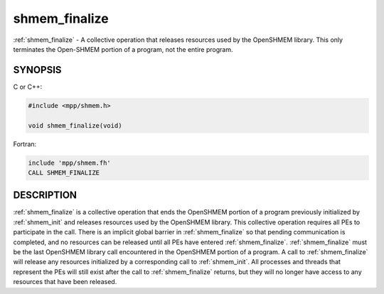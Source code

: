 .. _shmem_finalize:


shmem_finalize
==============

.. include_body

:ref:`shmem_finalize` - A collective operation that releases resources used by
the OpenSHMEM library. This only terminates the Open-SHMEM portion of a
program, not the entire program.


SYNOPSIS
--------

C or C++:

.. code-block:: c++

   #include <mpp/shmem.h>

   void shmem_finalize(void)

Fortran:

.. code-block:: fortran

   include 'mpp/shmem.fh'
   CALL SHMEM_FINALIZE


DESCRIPTION
-----------

:ref:`shmem_finalize` is a collective operation that ends the OpenSHMEM portion
of a program previously initialized by :ref:`shmem_init` and releases resources
used by the OpenSHMEM library. This collective operation requires all
PEs to participate in the call. There is an implicit global barrier in
:ref:`shmem_finalize` so that pending communication is completed, and no
resources can be released until all PEs have entered :ref:`shmem_finalize`.
:ref:`shmem_finalize` must be the last OpenSHMEM library call encountered in
the OpenSHMEM portion of a program. A call to :ref:`shmem_finalize` will
release any resources initialized by a corresponding call to :ref:`shmem_init`.
All processes and threads that represent the PEs will still exist after
the call to :ref:`shmem_finalize` returns, but they will no longer have access
to any resources that have been released.


.. seealso::
   *intro_shmem*\ (3) *shmem_my_pe*\ (3) *shmem_init*\ (3)
